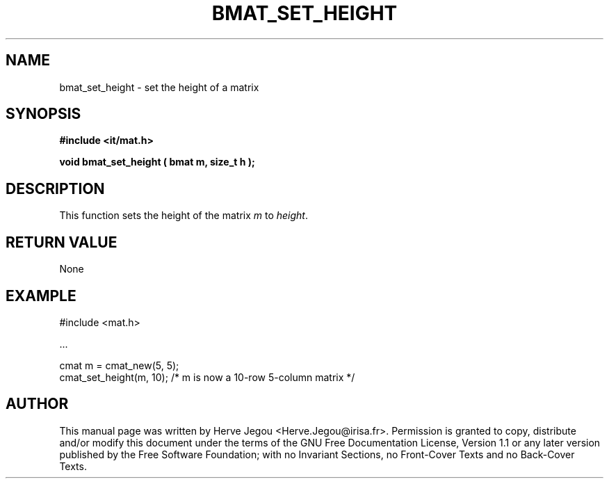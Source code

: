 .\" This manpage has been automatically generated by docbook2man 
.\" from a DocBook document.  This tool can be found at:
.\" <http://shell.ipoline.com/~elmert/comp/docbook2X/> 
.\" Please send any bug reports, improvements, comments, patches, 
.\" etc. to Steve Cheng <steve@ggi-project.org>.
.TH "BMAT_SET_HEIGHT" "3" "01 August 2006" "" ""

.SH NAME
bmat_set_height \- set the height of a matrix
.SH SYNOPSIS
.sp
\fB#include <it/mat.h>
.sp
void bmat_set_height ( bmat m, size_t h
);
\fR
.SH "DESCRIPTION"
.PP
This function sets the height of the matrix \fIm\fR to \fIheight\fR\&.  
.SH "RETURN VALUE"
.PP
None
.SH "EXAMPLE"

.nf

#include <mat.h>

\&...

cmat m = cmat_new(5, 5);
cmat_set_height(m, 10); /* m is now a 10-row 5-column matrix */
.fi
.SH "AUTHOR"
.PP
This manual page was written by Herve Jegou <Herve.Jegou@irisa.fr>\&.
Permission is granted to copy, distribute and/or modify this
document under the terms of the GNU Free
Documentation License, Version 1.1 or any later version
published by the Free Software Foundation; with no Invariant
Sections, no Front-Cover Texts and no Back-Cover Texts.
